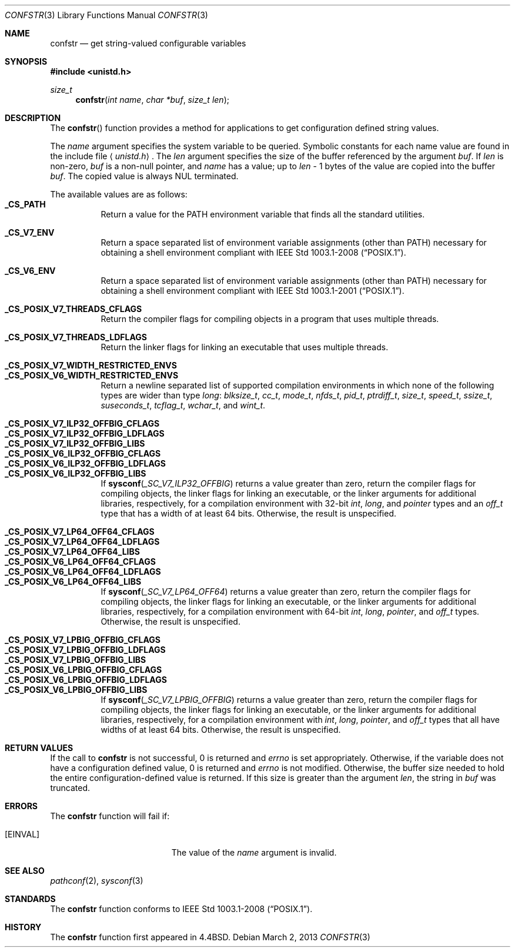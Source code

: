 .\"	$OpenBSD: src/lib/libc/gen/confstr.3,v 1.19 2013/06/05 03:39:22 tedu Exp $
.\"
.\" Copyright (c) 1993
.\"	The Regents of the University of California.  All rights reserved.
.\"
.\" Redistribution and use in source and binary forms, with or without
.\" modification, are permitted provided that the following conditions
.\" are met:
.\" 1. Redistributions of source code must retain the above copyright
.\"    notice, this list of conditions and the following disclaimer.
.\" 2. Redistributions in binary form must reproduce the above copyright
.\"    notice, this list of conditions and the following disclaimer in the
.\"    documentation and/or other materials provided with the distribution.
.\" 3. Neither the name of the University nor the names of its contributors
.\"    may be used to endorse or promote products derived from this software
.\"    without specific prior written permission.
.\"
.\" THIS SOFTWARE IS PROVIDED BY THE REGENTS AND CONTRIBUTORS ``AS IS'' AND
.\" ANY EXPRESS OR IMPLIED WARRANTIES, INCLUDING, BUT NOT LIMITED TO, THE
.\" IMPLIED WARRANTIES OF MERCHANTABILITY AND FITNESS FOR A PARTICULAR PURPOSE
.\" ARE DISCLAIMED.  IN NO EVENT SHALL THE REGENTS OR CONTRIBUTORS BE LIABLE
.\" FOR ANY DIRECT, INDIRECT, INCIDENTAL, SPECIAL, EXEMPLARY, OR CONSEQUENTIAL
.\" DAMAGES (INCLUDING, BUT NOT LIMITED TO, PROCUREMENT OF SUBSTITUTE GOODS
.\" OR SERVICES; LOSS OF USE, DATA, OR PROFITS; OR BUSINESS INTERRUPTION)
.\" HOWEVER CAUSED AND ON ANY THEORY OF LIABILITY, WHETHER IN CONTRACT, STRICT
.\" LIABILITY, OR TORT (INCLUDING NEGLIGENCE OR OTHERWISE) ARISING IN ANY WAY
.\" OUT OF THE USE OF THIS SOFTWARE, EVEN IF ADVISED OF THE POSSIBILITY OF
.\" SUCH DAMAGE.
.\"
.Dd $Mdocdate: March 2 2013 $
.Dt CONFSTR 3
.Os
.Sh NAME
.Nm confstr
.Nd get string-valued configurable variables
.Sh SYNOPSIS
.In unistd.h
.Ft size_t
.Fn confstr "int name" "char *buf" "size_t len"
.Sh DESCRIPTION
The
.Fn confstr
function provides a method for applications to get configuration
defined string values.
.Pp
The
.Fa name
argument specifies the system variable to be queried.
Symbolic constants for each name value are found in the include file
.Aq Pa unistd.h .
The
.Fa len
argument specifies the size of the buffer referenced by the
argument
.Fa buf .
If
.Fa len
is non-zero,
.Fa buf
is a non-null pointer, and
.Fa name
has a value; up to
.Fa len
\- 1 bytes of the value are copied into the buffer
.Fa buf .
The copied value is always NUL terminated.
.Pp
The available values are as follows:
.Bl -tag -width "123456" -compact
.It Li _CS_PATH
Return a value for the
.Ev PATH
environment variable that finds all the standard utilities.
.Pp
.It Li _CS_V7_ENV
Return a space separated list of environment variable assignments
(other than
.Ev PATH )
necessary for obtaining a shell environment compliant with
.St -p1003.1-2008 .
.Pp
.It Li _CS_V6_ENV
Return a space separated list of environment variable assignments
(other than
.Ev PATH )
necessary for obtaining a shell environment compliant with
.St -p1003.1-2001 .
.Pp
.It Li _CS_POSIX_V7_THREADS_CFLAGS
Return the compiler flags for compiling objects in a program that
uses multiple threads.
.Pp
.It Li _CS_POSIX_V7_THREADS_LDFLAGS
Return the linker flags for linking an executable that uses multiple
threads.
.Pp
.It Li _CS_POSIX_V7_WIDTH_RESTRICTED_ENVS
.It Li _CS_POSIX_V6_WIDTH_RESTRICTED_ENVS
Return a newline separated list of supported compilation environments
in which none of the following types are wider than type
.Vt long :
.Vt blksize_t , cc_t , mode_t , nfds_t , pid_t , ptrdiff_t , size_t ,
.Vt speed_t , ssize_t , suseconds_t , tcflag_t , wchar_t ,
and
.Vt wint_t .
.Pp
.It Li _CS_POSIX_V7_ILP32_OFFBIG_CFLAGS
.It Li _CS_POSIX_V7_ILP32_OFFBIG_LDFLAGS
.It Li _CS_POSIX_V7_ILP32_OFFBIG_LIBS
.It Li _CS_POSIX_V6_ILP32_OFFBIG_CFLAGS
.It Li _CS_POSIX_V6_ILP32_OFFBIG_LDFLAGS
.It Li _CS_POSIX_V6_ILP32_OFFBIG_LIBS
If
.Fn sysconf _SC_V7_ILP32_OFFBIG
returns a value greater than zero,
return the compiler flags for compiling objects,
the linker flags for linking an executable,
or the linker arguments for additional libraries, respectively,
for a compilation environment with 32-bit
.Vt int , long ,
and
.Vt pointer
types and an
.Vt off_t
type that has a width of at least 64 bits.
Otherwise, the result is unspecified.
.Pp
.It Li _CS_POSIX_V7_LP64_OFF64_CFLAGS
.It Li _CS_POSIX_V7_LP64_OFF64_LDFLAGS
.It Li _CS_POSIX_V7_LP64_OFF64_LIBS
.It Li _CS_POSIX_V6_LP64_OFF64_CFLAGS
.It Li _CS_POSIX_V6_LP64_OFF64_LDFLAGS
.It Li _CS_POSIX_V6_LP64_OFF64_LIBS
If
.Fn sysconf _SC_V7_LP64_OFF64
returns a value greater than zero,
return the compiler flags for compiling objects,
the linker flags for linking an executable,
or the linker arguments for additional libraries, respectively,
for a compilation environment with 64-bit
.Vt int , long , pointer ,
and
.Vt off_t
types.
Otherwise, the result is unspecified.
.Pp
.It Li _CS_POSIX_V7_LPBIG_OFFBIG_CFLAGS
.It Li _CS_POSIX_V7_LPBIG_OFFBIG_LDFLAGS
.It Li _CS_POSIX_V7_LPBIG_OFFBIG_LIBS
.It Li _CS_POSIX_V6_LPBIG_OFFBIG_CFLAGS
.It Li _CS_POSIX_V6_LPBIG_OFFBIG_LDFLAGS
.It Li _CS_POSIX_V6_LPBIG_OFFBIG_LIBS
If
.Fn sysconf _SC_V7_LPBIG_OFFBIG
returns a value greater than zero,
return the compiler flags for compiling objects,
the linker flags for linking an executable,
or the linker arguments for additional libraries, respectively,
for a compilation environment with
.Vt int , long , pointer ,
and
.Vt off_t
types that all have widths of at least 64 bits.
Otherwise, the result is unspecified.
.El
.Sh RETURN VALUES
If the call to
.Nm
is not successful, 0 is returned and
.Va errno
is set appropriately.
Otherwise, if the variable does not have a configuration defined value,
0 is returned and
.Va errno
is not modified.
Otherwise, the buffer size needed to hold the entire configuration-defined
value is returned.
If this size is greater than the argument
.Fa len ,
the string in
.Fa buf
was truncated.
.Sh ERRORS
The
.Nm
function will fail if:
.Bl -tag -width Er
.It Bq Er EINVAL
The value of the
.Fa name
argument is invalid.
.El
.Sh SEE ALSO
.Xr pathconf 2 ,
.Xr sysconf 3
.Sh STANDARDS
The
.Nm
function conforms to
.St -p1003.1-2008 .
.Sh HISTORY
The
.Nm
function first appeared in
.Bx 4.4 .
